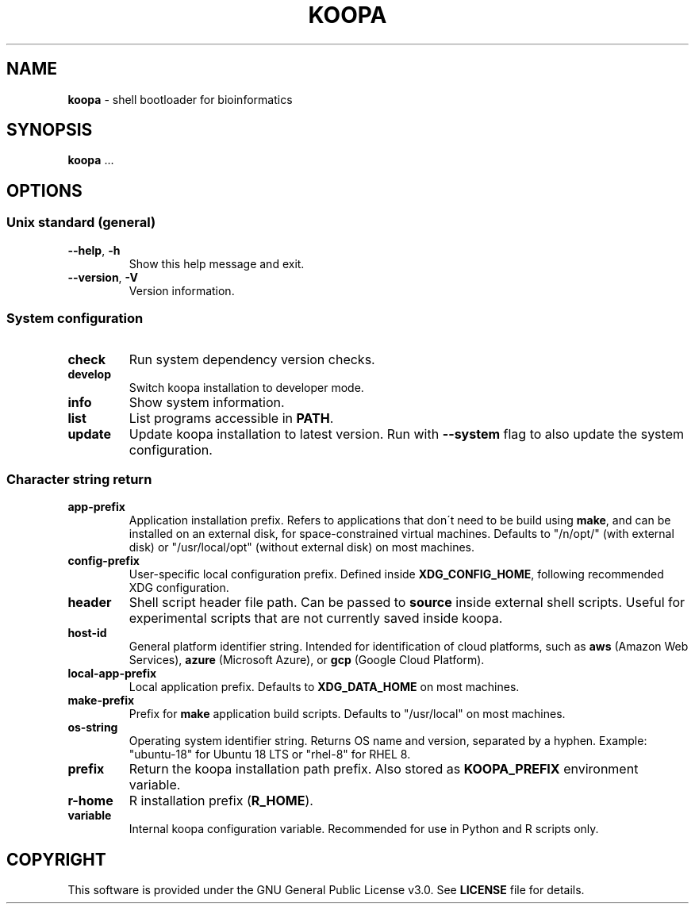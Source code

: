 .\" generated with Ronn/v0.7.3
.\" http://github.com/rtomayko/ronn/tree/0.7.3
.
.TH "KOOPA" "1" "February 2021" "" ""
.
.SH "NAME"
\fBkoopa\fR \- shell bootloader for bioinformatics
.
.SH "SYNOPSIS"
\fBkoopa\fR \.\.\.
.
.SH "OPTIONS"
.
.SS "Unix standard (general)"
.
.TP
\fB\-\-help\fR, \fB\-h\fR
Show this help message and exit\.
.
.TP
\fB\-\-version\fR, \fB\-V\fR
Version information\.
.
.SS "System configuration"
.
.TP
\fBcheck\fR
Run system dependency version checks\.
.
.TP
\fBdevelop\fR
Switch koopa installation to developer mode\.
.
.TP
\fBinfo\fR
Show system information\.
.
.TP
\fBlist\fR
List programs accessible in \fBPATH\fR\.
.
.TP
\fBupdate\fR
Update koopa installation to latest version\. Run with \fB\-\-system\fR flag to also update the system configuration\.
.
.SS "Character string return"
.
.TP
\fBapp\-prefix\fR
Application installation prefix\. Refers to applications that don\'t need to be build using \fBmake\fR, and can be installed on an external disk, for space\-constrained virtual machines\. Defaults to "/n/opt/" (with external disk) or "/usr/local/opt" (without external disk) on most machines\.
.
.TP
\fBconfig\-prefix\fR
User\-specific local configuration prefix\. Defined inside \fBXDG_CONFIG_HOME\fR, following recommended XDG configuration\.
.
.TP
\fBheader\fR
Shell script header file path\. Can be passed to \fBsource\fR inside external shell scripts\. Useful for experimental scripts that are not currently saved inside koopa\.
.
.TP
\fBhost\-id\fR
General platform identifier string\. Intended for identification of cloud platforms, such as \fBaws\fR (Amazon Web Services), \fBazure\fR (Microsoft Azure), or \fBgcp\fR (Google Cloud Platform)\.
.
.TP
\fBlocal\-app\-prefix\fR
Local application prefix\. Defaults to \fBXDG_DATA_HOME\fR on most machines\.
.
.TP
\fBmake\-prefix\fR
Prefix for \fBmake\fR application build scripts\. Defaults to "/usr/local" on most machines\.
.
.TP
\fBos\-string\fR
Operating system identifier string\. Returns OS name and version, separated by a hyphen\. Example: "ubuntu\-18" for Ubuntu 18 LTS or "rhel\-8" for RHEL 8\.
.
.TP
\fBprefix\fR
Return the koopa installation path prefix\. Also stored as \fBKOOPA_PREFIX\fR environment variable\.
.
.TP
\fBr\-home\fR
R installation prefix (\fBR_HOME\fR)\.
.
.TP
\fBvariable\fR
Internal koopa configuration variable\. Recommended for use in Python and R scripts only\.
.
.SH "COPYRIGHT"
This software is provided under the GNU General Public License v3\.0\. See \fBLICENSE\fR file for details\.
